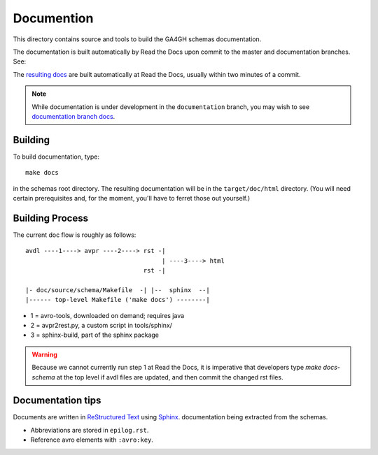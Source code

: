 Documention
!!!!!!!!!!!

This directory contains source and tools to build the GA4GH schemas
documentation.

The documentation is built automatically by Read the Docs upon commit
to the master and documentation branches.  See:

The `resulting docs <http://ga4gh-schemas.readthedocs.org/>`_ are
built automatically at Read the Docs, usually within two minutes of a
commit.

.. note:: While documentation is under development in the
          ``documentation`` branch, you may wish to see `documentation
          branch docs
          <http://ga4gh-schemas.readthedocs.org/en/documentation/>`_.

Building
@@@@@@@@

To build documentation, type::

  make docs

in the schemas root directory.  The resulting documentation will be in
the ``target/doc/html`` directory.  (You will need certain
prerequisites and, for the moment, you'll have to ferret those out
yourself.)


Building Process
@@@@@@@@@@@@@@@@

The current doc flow is roughly as follows::

  avdl ----1----> avpr ----2----> rst -| 
                                       | ----3----> html
                                  rst -|

  |- doc/source/schema/Makefile  -| |--  sphinx  --|
  |------ top-level Makefile ('make docs') --------|
                    
* 1 = avro-tools, downloaded on demand; requires java
* 2 = avpr2rest.py, a custom script in tools/sphinx/
* 3 = sphinx-build, part of the sphinx package

.. warning:: Because we cannot currently run step 1 at Read the Docs,
             it is imperative that developers type `make docs-schema`
             at the top level if avdl files are updated, and then
             commit the changed rst files.


Documentation tips
@@@@@@@@@@@@@@@@@@

Documents are written in `ReStructured Text
<http://sphinx-doc.org/rest.html>`_ using `Sphinx
<http://sphinx-doc.org/>`_.  documentation being extracted from the
schemas.

- Abbreviations are stored in ``epilog.rst``.
- Reference avro elements with ``:avro:key``.

